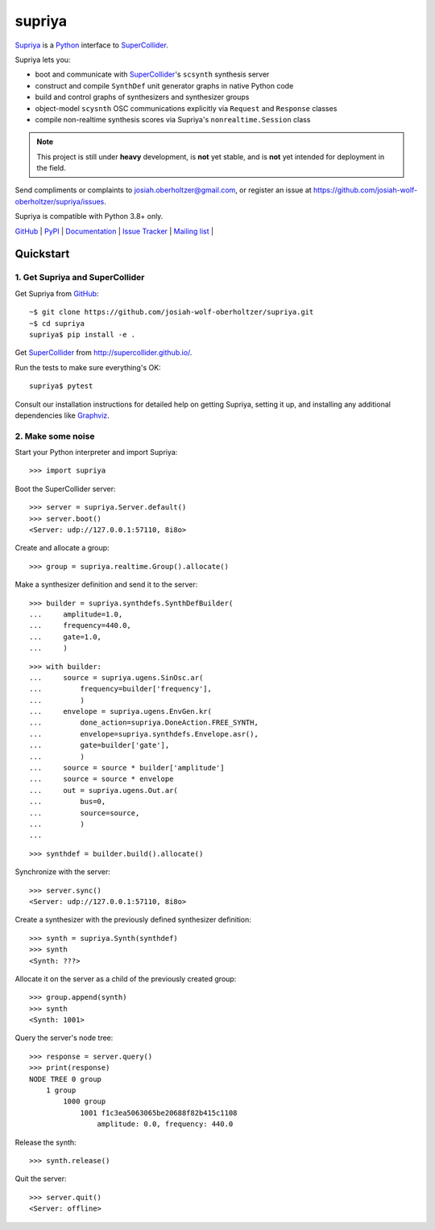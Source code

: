supriya
=======

`Supriya`_ is a `Python`_ interface to `SuperCollider`_.

Supriya lets you:

-   boot and communicate with `SuperCollider`_'s ``scsynth`` synthesis server
-   construct and compile ``SynthDef`` unit generator graphs in native Python code
-   build and control graphs of synthesizers and synthesizer groups
-   object-model ``scysnth`` OSC communications explicitly via ``Request`` and
    ``Response`` classes
-   compile non-realtime synthesis scores via Supriya's
    ``nonrealtime.Session`` class

..  note:: This project is still under **heavy** development, is **not** yet
           stable, and is **not** yet intended for deployment in the field.

Send compliments or complaints to josiah.oberholtzer@gmail.com, or register
an issue at https://github.com/josiah-wolf-oberholtzer/supriya/issues.

Supriya is compatible with Python 3.8+ only.

..  image:: graph.png
    :align: center


`GitHub`_ |
`PyPI`_ |
`Documentation <http://supriya.mbrsi.org/>`_ |
`Issue Tracker <https://github.com/josiah-wolf-oberholtzer/supriya/issues>`_ |
`Mailing list <http://groups.google.com/group/supriya-dev>`_ |


Quickstart
----------

1. Get Supriya and SuperCollider
````````````````````````````````

Get Supriya from `GitHub`_::

    ~$ git clone https://github.com/josiah-wolf-oberholtzer/supriya.git
    ~$ cd supriya
    supriya$ pip install -e .

Get `SuperCollider`_ from http://supercollider.github.io/.

Run the tests to make sure everything's OK::

    supriya$ pytest

Consult our installation instructions for detailed help on getting Supriya,
setting it up, and installing any additional dependencies like `Graphviz`_.


2. Make some noise
``````````````````

Start your Python interpreter and import Supriya::

    >>> import supriya

Boot the SuperCollider server::

    >>> server = supriya.Server.default()
    >>> server.boot()
    <Server: udp://127.0.0.1:57110, 8i8o>

Create and allocate a group::

    >>> group = supriya.realtime.Group().allocate()

Make a synthesizer definition and send it to the server::

    >>> builder = supriya.synthdefs.SynthDefBuilder(
    ...     amplitude=1.0,
    ...     frequency=440.0,
    ...     gate=1.0,
    ...     )

::

    >>> with builder:
    ...     source = supriya.ugens.SinOsc.ar(
    ...         frequency=builder['frequency'],
    ...         )
    ...     envelope = supriya.ugens.EnvGen.kr(
    ...         done_action=supriya.DoneAction.FREE_SYNTH,
    ...         envelope=supriya.synthdefs.Envelope.asr(),
    ...         gate=builder['gate'],
    ...         )
    ...     source = source * builder['amplitude']
    ...     source = source * envelope
    ...     out = supriya.ugens.Out.ar(
    ...         bus=0,
    ...         source=source,
    ...         )
    ...

::

    >>> synthdef = builder.build().allocate()

Synchronize with the server::

    >>> server.sync()
    <Server: udp://127.0.0.1:57110, 8i8o>

Create a synthesizer with the previously defined synthesizer definition::

    >>> synth = supriya.Synth(synthdef)
    >>> synth
    <Synth: ???>

Allocate it on the server as a child of the previously created group::

    >>> group.append(synth)
    >>> synth
    <Synth: 1001>

Query the server's node tree::

    >>> response = server.query()
    >>> print(response)
    NODE TREE 0 group
        1 group
            1000 group
                1001 f1c3ea5063065be20688f82b415c1108
                    amplitude: 0.0, frequency: 440.0

Release the synth::

    >>> synth.release()

Quit the server::

    >>> server.quit()
    <Server: offline>


..  _GitHub: https://github.com/josiah-wolf-oberholtzer/supriya
..  _Graphviz: http://graphviz.org/
..  _Homebrew: http://brew.sh/
..  _PyPI: https://pypi.python.org/pypi
..  _Python: https://www.python.org/
..  _SuperCollider: http://supercollider.github.io/
..  _Supriya: https://github.com/josiah-wolf-oberholtzer/supriya
..  _libsndfile: http://www.mega-nerd.com/libsndfile/
..  _pip: https://pip.pypa.io/en/stable/
..  _virtualenv: https://readthedocs.org/projects/virtualenv/
..  _virtualenvwrapper: https://virtualenvwrapper.readthedocs.org/en/latest/
